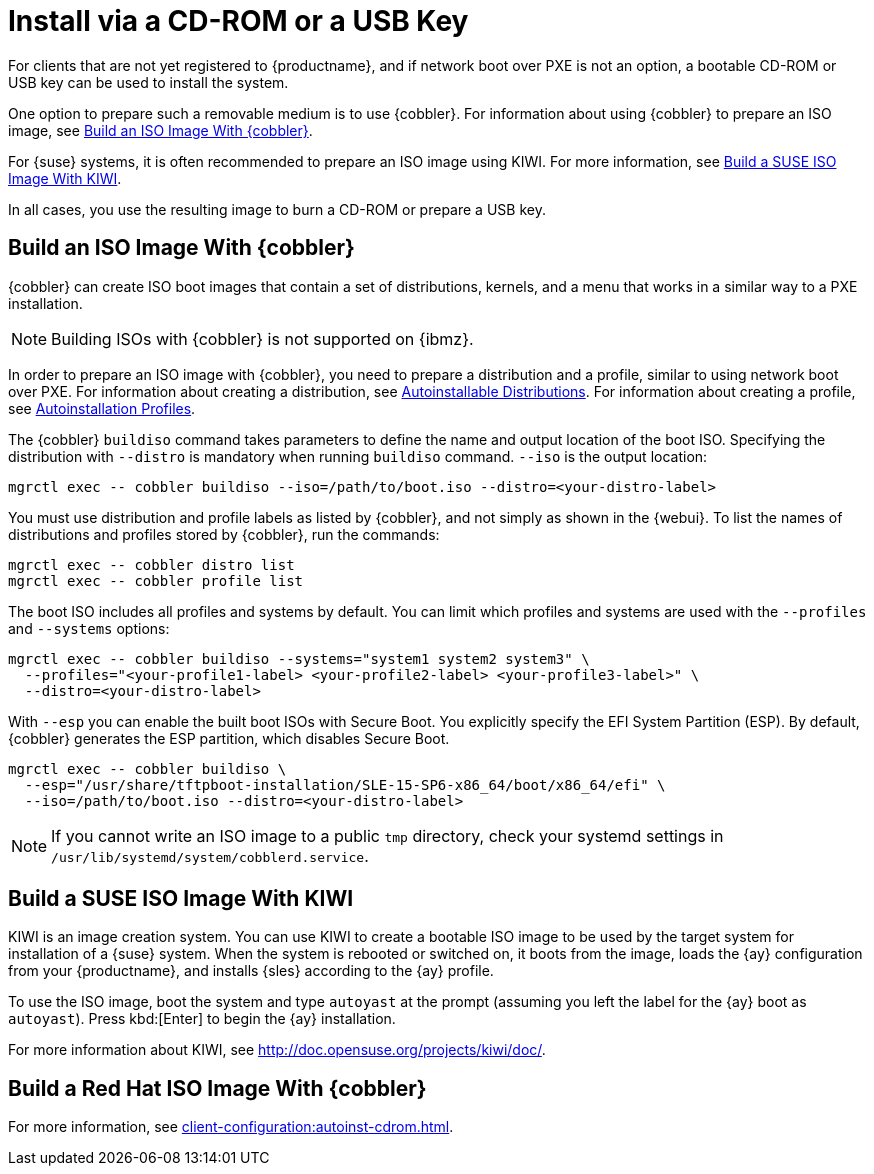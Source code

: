[[autoinst-cdrom]]
= Install via a CD-ROM or a USB Key

For clients that are not yet registered to {productname}, and if network boot over PXE is not an option, a bootable CD-ROM or USB key can be used to install the system.

One option to prepare such a removable medium is to use {cobbler}.
For information about using {cobbler} to prepare an ISO image, see xref:client-configuration:autoinst-cdrom.adoc#build-iso-with-cobbler[Build an ISO Image With {cobbler}].

For {suse} systems, it is often recommended to prepare an ISO image using KIWI.
For more information, see xref:client-configuration:autoinst-cdrom.adoc#build-iso-with-kiwi[Build a SUSE ISO Image With KIWI].

In all cases, you use the resulting image to burn a CD-ROM or prepare a USB key.


[[build-iso-with-cobbler]]
== Build an ISO Image With {cobbler}

{cobbler} can create ISO boot images that contain a set of distributions, kernels, and a menu that works in a similar way to a PXE installation.

[NOTE]
====
Building ISOs with {cobbler} is not supported on {ibmz}.
====

In order to prepare an ISO image with {cobbler}, you need to prepare a distribution and a profile, similar to using network boot over PXE.
For information about creating a distribution, see xref:client-configuration:autoinst-distributions.adoc[Autoinstallable Distributions].
For information about creating a profile, see xref:client-configuration:autoinst-profiles.adoc[Autoinstallation Profiles].

The {cobbler} [command]``buildiso`` command takes parameters to define the name and output location of the boot ISO.
Specifying the distribution with [option]``--distro`` is mandatory when running [command]``buildiso`` command.
[option]``--iso`` is the output location:

----
mgrctl exec -- cobbler buildiso --iso=/path/to/boot.iso --distro=<your-distro-label>
----

You must use distribution and profile labels as listed by {cobbler}, and not simply as shown in the {webui}.
To list the names of distributions and profiles stored by {cobbler}, run the commands:

----
mgrctl exec -- cobbler distro list
mgrctl exec -- cobbler profile list
----

The boot ISO includes all profiles and systems by default.
You can limit which profiles and systems are used with the [option]``--profiles`` and [option]``--systems`` options:

----
mgrctl exec -- cobbler buildiso --systems="system1 system2 system3" \
  --profiles="<your-profile1-label> <your-profile2-label> <your-profile3-label>" \
  --distro=<your-distro-label>
----


With [option]``--esp`` you can enable the built boot ISOs with Secure Boot.
You explicitly specify the EFI System Partition (ESP).
By default, {cobbler} generates the ESP partition, which disables Secure Boot.

----
mgrctl exec -- cobbler buildiso \
  --esp="/usr/share/tftpboot-installation/SLE-15-SP6-x86_64/boot/x86_64/efi" \
  --iso=/path/to/boot.iso --distro=<your-distro-label>
----


[NOTE]
====
If you cannot write an ISO image to a public [path]``tmp`` directory, check your systemd settings in [path]``/usr/lib/systemd/system/cobblerd.service``.
====



[[build-iso-with-kiwi]]
== Build a SUSE ISO Image With KIWI

KIWI is an image creation system.
You can use KIWI to create a bootable ISO image to be used by the target system for installation of a {suse} system.
When the system is rebooted or switched on, it boots from the image, loads the {ay} configuration from your {productname}, and installs {sles} according to the {ay} profile.

To use the ISO image, boot the system and type `autoyast` at the prompt (assuming you left the label for the {ay}  boot as ``autoyast``).
Press kbd:[Enter] to begin the {ay}  installation.

////
we would love a bit more details - ebischoff
////

For more information about KIWI, see http://doc.opensuse.org/projects/kiwi/doc/.



[[build-iso-with-cobbler-rh]]
== Build a Red Hat ISO Image With {cobbler}

For more information, see xref:client-configuration:autoinst-cdrom.adoc#build-iso-with-cobbler[].



////
[[build-iso-with-mkisofs]]
== Build a RedHat ISO Image With mkisofs

You can use [command]``mkisofs`` to create a bootable ISO image to be used by the target system for installation of a {redhat} system.
When the system is rebooted or switched on, it boots from the image, loads the {kickstart} configuration from your {productname}, and installs {rhel} according to the {kickstart} profile.



.Procedure: Building a Bootable ISO With mkisofs
. Copy the contents of [path]``/isolinux`` from the first CD-ROM of the target distribution.
. Edit the [path]``isolinux.cfg`` file to default to 'ks'.
  Change the 'ks' section to read:
+
----
label ks
kernel vmlinuz
  append text ks=`url` initrd=initrd.img lang= devfs=nomount \
    ramdisk_size=16438 `ksdevice`
----
+
IP address-based {kickstart} URLs look like this:
+
----
http://`my.manager.server`/kickstart/ks/mode/ip_range
----
+
The {kickstart} distribution defined via the IP range should match the distribution from which you are building, to prevent errors occurring.
. OPTIONAL: If you want to use the [replaceable]``ksdevice``, it looks like this:
+
----
ksdevice=eth0
----
+
It is possible to change the distribution for a Kickstart profile within a family, such as {rhel} AS 4 to {rhel} ES 4, by specifying the new distribution label.
Note that you cannot move between versions (4 to 5) or between updates (U1 to U2).
. Customize [path]``isolinux.cfg`` further as required.
  For example, you can add multiple options, different boot messages, or shorter timeout periods.
. Create the ISO with this command:
+
----
mkisofs -o file.iso -b isolinux.bin -c boot.cat -no-emul-boot \
  -boot-load-size 4 -boot-info-table -R -J -v -T isolinux/
----
+
Note that [path]``isolinux/`` is the relative path to the directory containing the modified isolinux files copied from the distribution CD, while [path]``file.iso`` is the output ISO file, which is placed into the current directory.
. Burn the ISO to CD-ROM and insert the disk.
  Alternatively prepare an USB key and insert it.
. Boot the system and type [command]``ks`` at the prompt (if you left the label for the Kickstart boot as 'ks').
. Press kbd:[Enter] to start {kickstart}.
////
